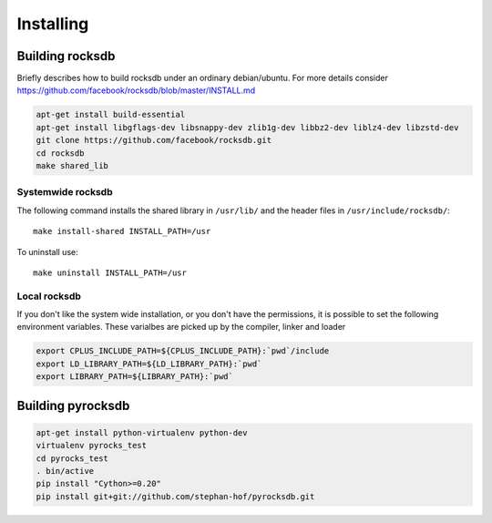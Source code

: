 Installing
**********
.. highlight:: bash


Building rocksdb
----------------

Briefly describes how to build rocksdb under an ordinary debian/ubuntu.
For more details consider https://github.com/facebook/rocksdb/blob/master/INSTALL.md

.. code-block:: bash

    apt-get install build-essential
    apt-get install libgflags-dev libsnappy-dev zlib1g-dev libbz2-dev liblz4-dev libzstd-dev
    git clone https://github.com/facebook/rocksdb.git
    cd rocksdb
    make shared_lib


Systemwide rocksdb
^^^^^^^^^^^^^^^^^^
The following command installs the shared library in ``/usr/lib/`` and the
header files in ``/usr/include/rocksdb/``::

    make install-shared INSTALL_PATH=/usr

To uninstall use::

    make uninstall INSTALL_PATH=/usr

Local rocksdb
^^^^^^^^^^^^^
If you don't like the system wide installation, or you don't have the
permissions, it is possible to set the following environment variables.
These varialbes are picked up by the compiler, linker and loader

.. code-block:: bash

    export CPLUS_INCLUDE_PATH=${CPLUS_INCLUDE_PATH}:`pwd`/include
    export LD_LIBRARY_PATH=${LD_LIBRARY_PATH}:`pwd`
    export LIBRARY_PATH=${LIBRARY_PATH}:`pwd`


Building pyrocksdb
------------------

.. code-block:: bash

    apt-get install python-virtualenv python-dev
    virtualenv pyrocks_test
    cd pyrocks_test
    . bin/active
    pip install "Cython>=0.20"
    pip install git+git://github.com/stephan-hof/pyrocksdb.git
